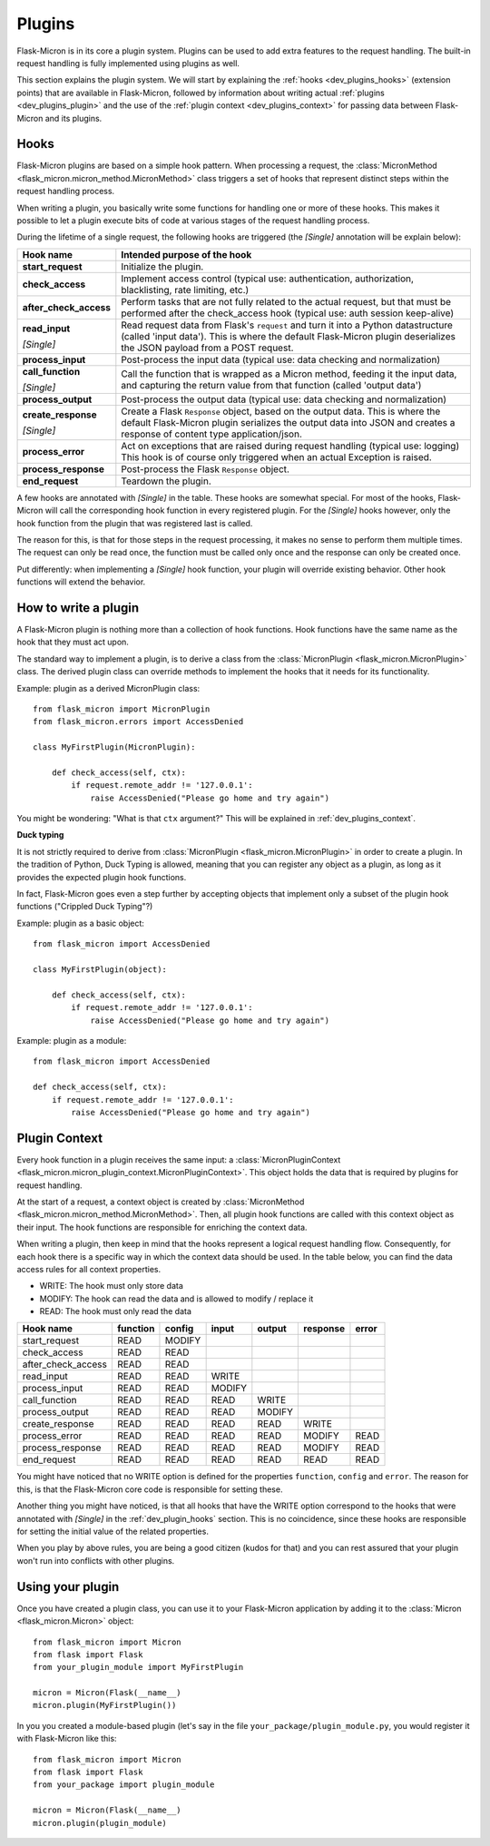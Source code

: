.. _dev_plugins:

Plugins
=======

Flask-Micron is in its core a plugin system. Plugins can be used
to add extra features to the request handling. The built-in request
handling is fully implemented using plugins as well.

This section explains the plugin system. We will start by explaining
the :ref:`hooks <dev_plugins_hooks>` (extension points) that are available
in Flask-Micron, followed by information about writing actual
:ref:`plugins <dev_plugins_plugin>` and the use of the
:ref:`plugin context <dev_plugins_context>` for passing
data between Flask-Micron and its plugins.

.. _dev_plugins_hooks:

Hooks
-----

Flask-Micron plugins are based on a simple hook pattern. When processing a
request, the :class:`MicronMethod <flask_micron.micron_method.MicronMethod>`
class triggers a set of hooks that represent distinct steps within the
request handling process.

When writing a plugin, you basically write some functions for handling one
or more of these hooks. This makes it possible to let a plugin execute
bits of code at various stages of the request handling process.

During the lifetime of a single request, the following hooks are triggered
(the *[Single]* annotation will be explain below):

+------------------------+---------------------------------------------+
| Hook name              | Intended purpose of the hook                |
+========================+=============================================+
| **start_request**      | Initialize the plugin.                      |
+------------------------+---------------------------------------------+
| **check_access**       | Implement access control (typical use:      |
|                        | authentication, authorization,              |
|                        | blacklisting, rate limiting, etc.)          |
+------------------------+---------------------------------------------+
| **after_check_access** | Perform tasks that are not fully related    |
|                        | to the actual request, but that must be     |
|                        | performed after the check_access hook       |
|                        | (typical use: auth session keep-alive)      |
+------------------------+---------------------------------------------+
| **read_input**         | Read request data from Flask's ``request``  |
|                        | and turn it into a Python datastructure     |
|                        | (called 'input data'). This is where the    |
|                        | default Flask-Micron plugin deserializes    |
| *[Single]*             | the JSON payload from a POST request.       |
+------------------------+---------------------------------------------+
| **process_input**      | Post-process the input data (typical use:   |
|                        | data checking and normalization)            |
+------------------------+---------------------------------------------+
| **call_function**      | Call the function that is wrapped as a      |
|                        | Micron method, feeding it the input data,   |
|                        | and capturing the return value from that    |
| *[Single]*             | function (called 'output data')             |
+------------------------+---------------------------------------------+
| **process_output**     | Post-process the output data (typical use:  |
|                        | data checking and normalization)            |
+------------------------+---------------------------------------------+
| **create_response**    | Create a Flask ``Response`` object, based   |
|                        | on the output data. This is where the       |
|                        | default Flask-Micron plugin serializes the  |
|                        | output data into JSON and creates a         |
| *[Single]*             | response of content type application/json.  |
+------------------------+---------------------------------------------+
| **process_error**      | Act on exceptions that are raised during    |
|                        | request handling (typical use: logging)     |
|                        | This hook is of course only triggered when  |
|                        | an actual Exception is raised.              |
+------------------------+---------------------------------------------+
| **process_response**   | Post-process the Flask ``Response`` object. |
+------------------------+---------------------------------------------+
| **end_request**        | Teardown the plugin.                        |
+------------------------+---------------------------------------------+

A few hooks are annotated with *[Single]* in the table. These hooks are
somewhat special. For most of the hooks, Flask-Micron will call the
corresponding hook function in every registered plugin. For the *[Single]*
hooks however, only the hook function from the plugin that was registered
last is called. 

The reason for this, is that for those steps in the request processing, it
makes no sense to perform them multiple times. The request can only be read
once, the function must be called only once and the response can only be
created once.

Put differently: when implementing a *[Single]* hook function, your plugin
will override existing behavior. Other hook functions will extend the behavior.

.. _dev_plugins_writeplugin:

How to write a plugin
---------------------

A Flask-Micron plugin is nothing more than a collection of hook functions.
Hook functions have the same name as the hook that they must act upon.

The standard way to implement a plugin, is to derive a class from the
:class:`MicronPlugin <flask_micron.MicronPlugin>` class. The derived plugin
class can override methods to implement the hooks that it needs for its
functionality.

Example: plugin as a derived MicronPlugin class::

    from flask_micron import MicronPlugin
    from flask_micron.errors import AccessDenied

    class MyFirstPlugin(MicronPlugin):
    
        def check_access(self, ctx):
            if request.remote_addr != '127.0.0.1':
                raise AccessDenied("Please go home and try again")

You might be wondering: "What is that ``ctx`` argument?" This will be
explained in :ref:`dev_plugins_context`.

**Duck typing**

It is not strictly required to derive from :class:`MicronPlugin
<flask_micron.MicronPlugin>` in order to create a plugin. In the tradition of
Python, Duck Typing is allowed, meaning that you can register any object
as a plugin, as long as it provides the expected plugin hook functions.

In fact, Flask-Micron goes even a step further by accepting objects that
implement only a subset of the plugin hook functions ("Crippled Duck Typing"?)

Example: plugin as a basic object::

    from flask_micron import AccessDenied

    class MyFirstPlugin(object):
    
        def check_access(self, ctx):
            if request.remote_addr != '127.0.0.1':
                raise AccessDenied("Please go home and try again")

Example: plugin as a module::

    from flask_micron import AccessDenied

    def check_access(self, ctx):
        if request.remote_addr != '127.0.0.1':
            raise AccessDenied("Please go home and try again")

.. _dev_plugins_context:

Plugin Context
--------------

Every hook function in a plugin receives the same input: a
:class:`MicronPluginContext
<flask_micron.micron_plugin_context.MicronPluginContext>`. This object
holds the data that is required by plugins for request handling.

At the start of a request, a context object is created by :class:`MicronMethod
<flask_micron.micron_method.MicronMethod>`. Then, all plugin hook functions
are called with this context object as their input. The hook functions are
responsible for enriching the context data.

When writing a plugin, then keep in mind that the hooks represent a logical
request handling flow. Consequently, for each hook there is a specific    
way in which the context data should be used. In the table below, you can
find the data access rules for all context properties.

* WRITE: The hook must only store data
* MODIFY: The hook can read the data and is allowed to modify / replace it
* READ: The hook must only read the data

+--------------------+----------+--------+--------+--------+----------+-------+
| Hook name          | function | config | input  | output | response | error |
+====================+==========+========+========+========+==========+=======+
| start_request      | READ     | MODIFY |        |        |          |       |
+--------------------+----------+--------+--------+--------+----------+-------+
| check_access       | READ     | READ   |        |        |          |       |
+--------------------+----------+--------+--------+--------+----------+-------+
| after_check_access | READ     | READ   |        |        |          |       |
+--------------------+----------+--------+--------+--------+----------+-------+
| read_input         | READ     | READ   | WRITE  |        |          |       |
+--------------------+----------+--------+--------+--------+----------+-------+
| process_input      | READ     | READ   | MODIFY |        |          |       |
+--------------------+----------+--------+--------+--------+----------+-------+
| call_function      | READ     | READ   | READ   | WRITE  |          |       |
+--------------------+----------+--------+--------+--------+----------+-------+
| process_output     | READ     | READ   | READ   | MODIFY |          |       |
+--------------------+----------+--------+--------+--------+----------+-------+
| create_response    | READ     | READ   | READ   | READ   | WRITE    |       |
+--------------------+----------+--------+--------+--------+----------+-------+
| process_error      | READ     | READ   | READ   | READ   | MODIFY   | READ  |
+--------------------+----------+--------+--------+--------+----------+-------+
| process_response   | READ     | READ   | READ   | READ   | MODIFY   | READ  |
+--------------------+----------+--------+--------+--------+----------+-------+
| end_request        | READ     | READ   | READ   | READ   | READ     | READ  |
+--------------------+----------+--------+--------+--------+----------+-------+
 
You might have noticed that no WRITE option is defined for the properties
``function``, ``config`` and ``error``. The reason for this, is that the 
Flask-Micron core code is responsible for setting these.

Another thing you might have noticed, is that all hooks that have the WRITE
option correspond to the hooks that were annotated with *[Single]* in the
:ref:`dev_plugin_hooks` section. This is no coincidence, since these hooks
are responsible for setting the initial value of the related properties.

When you play by above rules, you are being a good citizen (kudos for that)
and you can rest assured that your plugin won't run into conflicts with
other plugins.

.. _dev_plugins_usingplugin:

Using your plugin
-----------------

Once you have created a plugin class, you can use it to your Flask-Micron
application by adding it to the :class:`Micron <flask_micron.Micron>` object::

    from flask_micron import Micron
    from flask import Flask
    from your_plugin_module import MyFirstPlugin

    micron = Micron(Flask(__name__)
    micron.plugin(MyFirstPlugin())

In you you created a module-based plugin (let's say in the file
``your_package/plugin_module.py``, you would register it with
Flask-Micron like this::

    from flask_micron import Micron
    from flask import Flask
    from your_package import plugin_module

    micron = Micron(Flask(__name__)
    micron.plugin(plugin_module)

